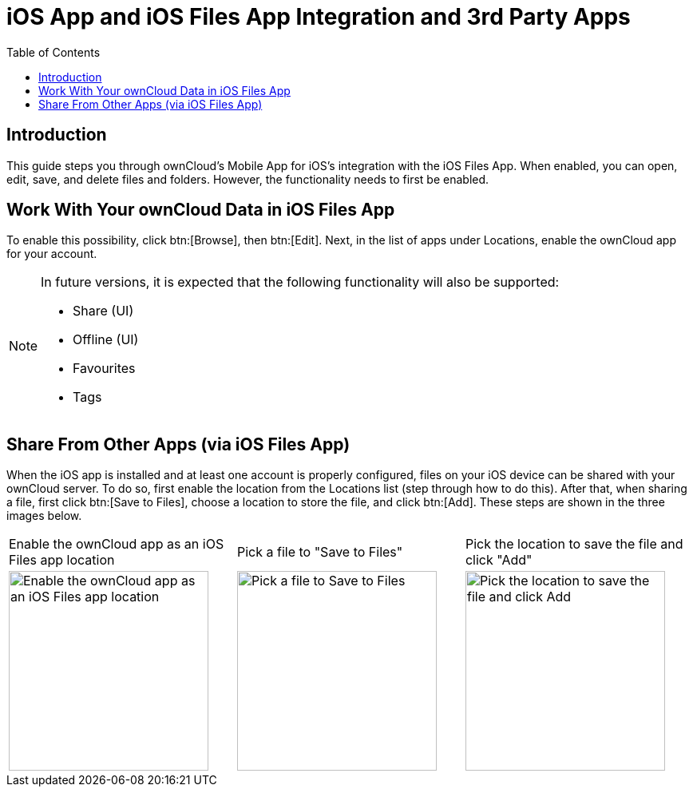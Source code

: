 = iOS App and iOS Files App Integration and 3rd Party Apps
:toc: right
:description: This guide steps you through ownCloud's Mobile App for iOS’s integration with the iOS Files App. When enabled, you can open, edit, save, and delete files and folders.
:keywords: Files App, iOS, iPhone, iPad, ownCloud
:page-aliases: ios_files_integration.adoc

== Introduction

{description} However, the functionality needs to first be enabled.

== Work With Your ownCloud Data in iOS Files App

To enable this possibility, click btn:[Browse], then btn:[Edit]. Next, in the list of apps under Locations, enable the ownCloud app for your account.

[NOTE]
====
In future versions, it is expected that the following functionality will also be supported:

* Share (UI)
* Offline (UI)
* Favourites
* Tags
====

== Share From Other Apps (via iOS Files App)

When the iOS app is installed and at least one account is properly configured, files on your iOS device can be shared with your ownCloud server. To do so, first enable the location from the Locations list (step through how to do this). After that, when sharing a file, first click btn:[Save to Files], choose a location to store the file, and click btn:[Add]. These steps are shown in the three images below.

[cols="^33%,^33%,^33%", options="Header"]
|===
| Enable the ownCloud app as an iOS Files app location
| Pick a file to "Save to Files"
| Pick the location to save the file and click "Add"

a| image::files_integration/enable-location.png[Enable the ownCloud app as an iOS Files app location, width=250]
a| image::files_integration/share-files-from-other-apps-step-1.png[Pick a file to Save to Files, width=250]
a| image::files_integration/share-files-from-other-apps-step-2.png[Pick the location to save the file and click Add, width=250]
|===
